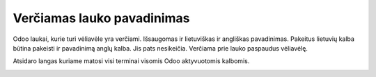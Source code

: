 .. Sandas documentation master file, created by
   sphinx-quickstart on Fri May 22 14:18:40 2020.
   You can adapt this file completely to your liking, but it should at least
   contain the root `toctree` directive.

Verčiamas lauko pavadinimas
==================================

Odoo laukai, kurie turi vėliavėle yra verčiami. Išsaugomas ir lietuviškas ir angliškas pavadinimas. 
Pakeitus lietuvių kalba būtina pakeisti ir pavadinimą anglų kalba. Jis pats nesikeičia. Verčiama prie lauko paspaudus vėliavėlę.

.. image:: pakeisti_pavadinima.png
  :width: 800
  :alt: Produkto pavadinimo keitimas

Atsidaro langas kuriame matosi visi terminai visomis Odoo aktyvuotomis kalbomis.

.. image:: produkto_pavadinimo_vertimas.png
  :width: 800
  :alt: Produkto pavadinimo keitimas kita kalba
  
